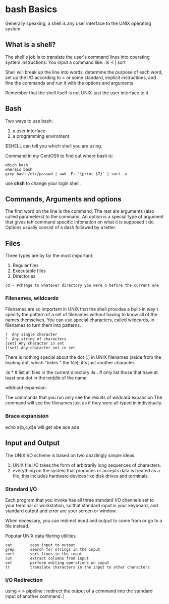 
* bash Basics

Generally speaking, a shell is any user interface to the UNIX operating system.

** What is a shell?

The shell's job is to translate the user's command lines into operating system instructions. You input a
command like:
:ls -l | sort

Shell will break up the line into words, determine the purpose of each word, set up the I/O according to > or
some standard, implicit instructions, and fine the commands and run it with the options and arguments. 

Remember that the shell itself is not UNIX-just the user interface to it.

** Bash

Two ways to use bash:

1. a user interface
2. a programming enviroment

$SHELL can tell you which shell you are using.

Command in my CentOS5 to find out where bash is:

: which bash
: whereis bash
: grep bash /etc/passwd | awk -F: '{print $7}' | sort -u

use *chsh* to change your login shell.

** Commands, Arguments and options

The first word on the line is the command. The rest are arguments (also called parameters) to the command. An
option is a special type of argument that gives teh command specific infomation on what it is supposed t
do. Options usually consist of a dash followed by a letter.

** Files

Three types are by far the most important:

1. Regular files
2. Executable files
3. Directories

: cd - #change to whatever directory you were n before the current one

*** Filenames, wildcards

Filenames are so important in UNIX that the shell provides a built-in way t specify the pattern of a set of
filenames without having to know all of the names themselves. You can use special characters, called
wildcards, in filenames to turn them into patterns.

: ?  Any single character
: *  Any string of characters
: [set] Any character in set
: [!set] Any character not in set

There is nothing special about the dot (.) in UNIX filenames (aside from the leading dot, which "hides " the
file); it's just another character.

:ls * # list all files in the current directory
:ls *.* # only list those that have at least one dot in the middle of the name

wildcard expansion.

The commands that you run only see the results of wildcard expansion
The command will see the filenames just as if they were all typed in individually.

*** Brace expanision
echo a{b,c,d}e
will get
abe ace ade
** Input and Output
The UNIX I/O scheme is based on two dazzlingly simple ideas. 
1. UNIX file I/O takes the form of arbitrarily long sequences of characters.
2. everything on the system that produces or accepts data is treated as a file, this includes hardware devices
   like disk drives and terminals.

*** Standard I/O

Each program that you invoke has all three standard I/O channels set to your terminal or workstation, so that
standard input is your keyboard, and standard output and error are your screen or window.

When necessary, you can redirect input and output to come from or go to a file instead. 

Poputar UNIX data filering utilities

: cat        copy input to output
: grep       search for strings in the input
: sort       sort lines in the input
: cut        extract columns from input
: set        perform editing operations on input
: tr         translate characters in the input to other characters

*** I/O Redirection

using < >
pipeline : redirect the output of a command into the standard input of another command. |
